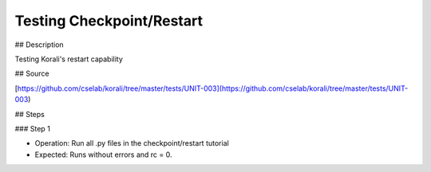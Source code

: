 Testing Checkpoint/Restart
#################################################################

## Description

Testing Korali's restart capability

## Source

[https://github.com/cselab/korali/tree/master/tests/UNIT-003](https://github.com/cselab/korali/tree/master/tests/UNIT-003)

## Steps

### Step 1

+ Operation: Run all .py files in the checkpoint/restart tutorial
+ Expected: Runs without errors and rc = 0. 

